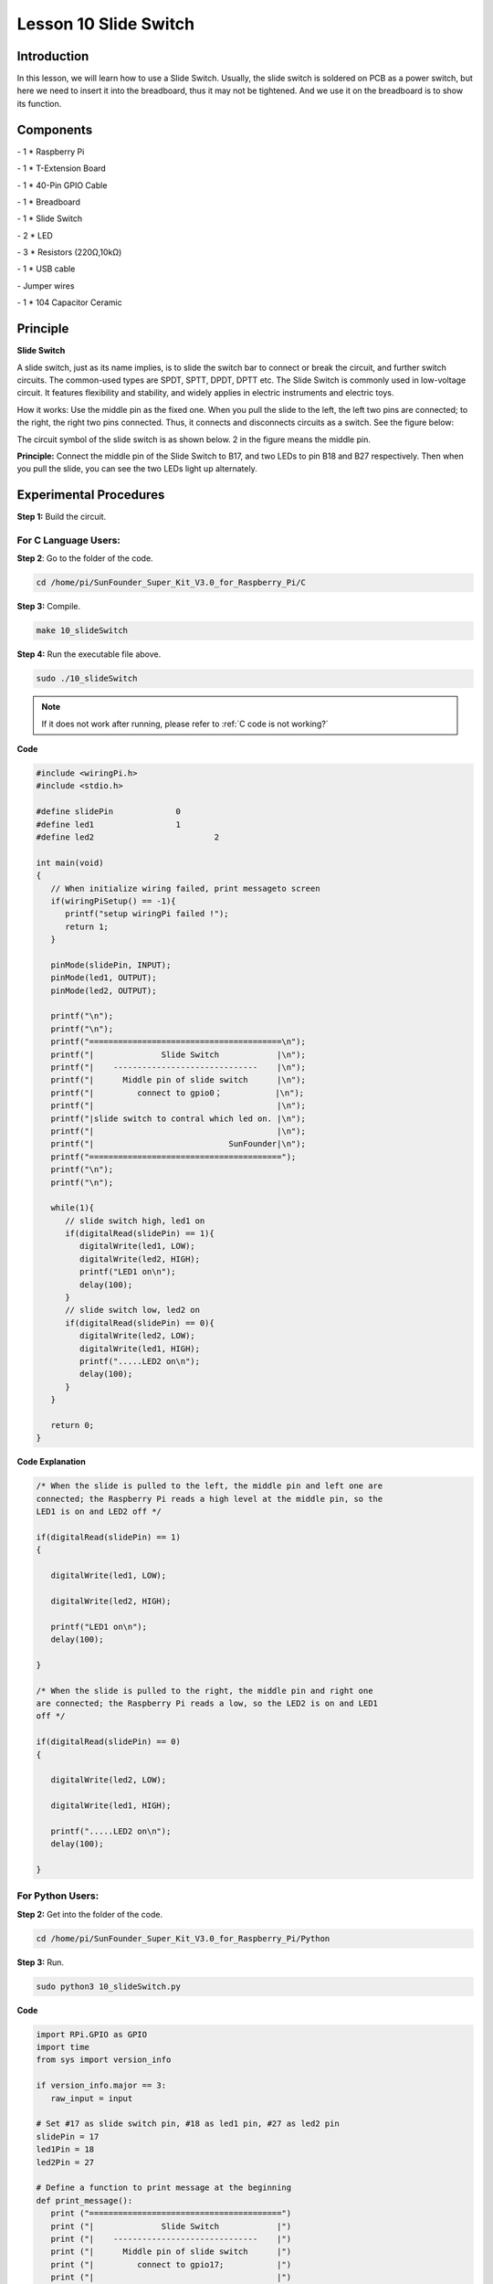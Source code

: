 Lesson 10 Slide Switch
========================

Introduction
----------------

In this lesson, we will learn how to use a Slide Switch. Usually, the
slide switch is soldered on PCB as a power switch, but here we need to
insert it into the breadboard, thus it may not be tightened. And we use
it on the breadboard is to show its function.

Components
----------------

\- 1 \* Raspberry Pi

\- 1 \* T-Extension Board

\- 1 \* 40-Pin GPIO Cable

\- 1 \* Breadboard

\- 1 \* Slide Switch

\- 2 \* LED

\- 3 \* Resistors (220Ω,10kΩ)

\- 1 \* USB cable

\- Jumper wires

\- 1 \* 104 Capacitor Ceramic

Principle
----------------

**Slide Switch**

.. image:: media/image156.png
   :align: center

A slide switch, just as its name implies, is to slide the switch bar to
connect or break the circuit, and further switch circuits. The
common-used types are SPDT, SPTT, DPDT, DPTT etc. The Slide Switch is
commonly used in low-voltage circuit. It features flexibility and
stability, and widely applies in electric instruments and electric toys.

How it works: Use the middle pin as the fixed one. When you pull the
slide to the left, the left two pins are connected; to the right, the
right two pins connected. Thus, it connects and disconnects circuits as
a switch. See the figure below:

.. image:: media/image157.png
   :align: center

The circuit symbol of the slide switch is as shown below. 2 in the
figure means the middle pin.

.. image:: media/image158.png
   :align: center

**Principle:** Connect the middle pin of the Slide Switch to B17, and
two LEDs to pin B18 and B27 respectively. Then when you pull the slide,
you can see the two LEDs light up alternately.

.. image:: media/image159.png
   :align: center
   
Experimental Procedures
----------------------------

**Step 1:** Build the circuit.

.. image:: media/image161.png
   :align: center

For C Language Users:
^^^^^^^^^^^^^^^^^^^^^^^^^^

**Step 2**: Go to the folder of the code.

.. raw:: html

   <run></run>
   
.. code-block::

   cd /home/pi/SunFounder_Super_Kit_V3.0_for_Raspberry_Pi/C

**Step 3:** Compile.

.. raw:: html

   <run></run>
   
.. code-block::

   make 10_slideSwitch

**Step 4:** Run the executable file above.

.. raw:: html

   <run></run>
   
.. code-block::

   sudo ./10_slideSwitch


.. note::
   
   If it does not work after running, please refer to :ref:`C code is not working?`

**Code**

.. code-block:: C

   #include <wiringPi.h>
   #include <stdio.h>
   
   #define slidePin		0
   #define led1			1
   #define led2 			2
   
   int main(void)
   {
      // When initialize wiring failed, print messageto screen
      if(wiringPiSetup() == -1){
         printf("setup wiringPi failed !");
         return 1; 
      }
      
      pinMode(slidePin, INPUT);
      pinMode(led1, OUTPUT);
      pinMode(led2, OUTPUT);
   
      printf("\n");
      printf("\n");
      printf("========================================\n");
      printf("|              Slide Switch            |\n");
      printf("|    ------------------------------    |\n");
      printf("|      Middle pin of slide switch      |\n");
      printf("|         connect to gpio0；           |\n");
      printf("|                                      |\n");
      printf("|slide switch to contral which led on. |\n");
      printf("|                                      |\n");
      printf("|                            SunFounder|\n");
      printf("========================================");
      printf("\n");
      printf("\n");
      
      while(1){
         // slide switch high, led1 on
         if(digitalRead(slidePin) == 1){
            digitalWrite(led1, LOW);
            digitalWrite(led2, HIGH);
            printf("LED1 on\n");
            delay(100);
         }
         // slide switch low, led2 on
         if(digitalRead(slidePin) == 0){
            digitalWrite(led2, LOW);
            digitalWrite(led1, HIGH);
            printf(".....LED2 on\n");
            delay(100);
         }
      }
   
      return 0;
   }

**Code Explanation**

.. code-block:: C

   /* When the slide is pulled to the left, the middle pin and left one are
   connected; the Raspberry Pi reads a high level at the middle pin, so the
   LED1 is on and LED2 off */

   if(digitalRead(slidePin) == 1)
   {

      digitalWrite(led1, LOW);

      digitalWrite(led2, HIGH);

      printf("LED1 on\n");
      delay(100);

   }

   /* When the slide is pulled to the right, the middle pin and right one
   are connected; the Raspberry Pi reads a low, so the LED2 is on and LED1
   off */

   if(digitalRead(slidePin) == 0)
   {

      digitalWrite(led2, LOW);

      digitalWrite(led1, HIGH);

      printf(".....LED2 on\n");
      delay(100);

   }

For Python Users:
^^^^^^^^^^^^^^^^^^^^^^^^

**Step 2:** Get into the folder of the code.

.. raw:: html

   <run></run>
   
.. code-block::

   cd /home/pi/SunFounder_Super_Kit_V3.0_for_Raspberry_Pi/Python

**Step 3:** Run.

.. raw:: html

   <run></run>
   
.. code-block::

   sudo python3 10_slideSwitch.py


**Code**

.. raw:: html

   <run></run>
   
.. code-block:: python

   import RPi.GPIO as GPIO
   import time
   from sys import version_info
   
   if version_info.major == 3:
      raw_input = input
   
   # Set #17 as slide switch pin, #18 as led1 pin, #27 as led2 pin
   slidePin = 17
   led1Pin = 18
   led2Pin = 27
   
   # Define a function to print message at the beginning
   def print_message():
      print ("========================================")
      print ("|              Slide Switch            |")
      print ("|    ------------------------------    |")
      print ("|      Middle pin of slide switch      |")
      print ("|         connect to gpio17;           |")
      print ("|                                      |")
      print ("|slide switch to contral which led on. |")
      print ("|                                      |")
      print ("|                            SunFounder|")
      print ("========================================\n")
      print ("Program is running...")
      print ("Please press Ctrl+C to end the program...")
      #raw_input ("Press Enter to begin\n")
   
   # Define a setup function for some setup
   def setup():
      # Set the GPIO modes to BCM Numbering
      GPIO.setmode(GPIO.BCM)
      # Set slidePin input
      # Set ledPin output, 
      # and initial level to High(3.3v)
      GPIO.setup(slidePin, GPIO.IN)
      GPIO.setup(led1Pin, GPIO.OUT, initial=GPIO.HIGH)
      GPIO.setup(led2Pin, GPIO.OUT, initial=GPIO.HIGH)
   
   # Define a main function for main process
   def main():
      # Print messages
      print_message()
      while True:
         # slide switch high, led1 on
         if GPIO.input(slidePin) == 1:
            print ("   LED1 ON    ")
            GPIO.output(led1Pin, GPIO.LOW)
            GPIO.output(led2Pin, GPIO.HIGH)
   
         # slide switch low, led2 on
         if GPIO.input(slidePin) == 0:
            print ("   LED2 ON    ")
            GPIO.output(led2Pin, GPIO.LOW)
            GPIO.output(led1Pin, GPIO.HIGH)
   
         time.sleep(0.5)
   # Define a destroy function for clean up everything after
   # the script finished 
   def destroy():
      # Turn off LED
      GPIO.output(led1Pin, GPIO.HIGH)
      GPIO.output(led2Pin, GPIO.HIGH)
      # Release resource
      GPIO.cleanup()                     
   
   # If run this script directly, do:
   if __name__ == '__main__':
      setup()
      try:
         main()
      # When 'Ctrl+C' is pressed, the child program 
      # destroy() will be  executed.
      except KeyboardInterrupt:
         destroy()	
         

**Code Explanation**

.. code-block:: python

   '''When the slide is pulled to the left, the middle pin and left one are
   connected; the Raspberry Pi reads a high level at the middle pin, so the
   LED1 is on and LED2 off. '''

   if GPIO.input(slidePin) == 1:

      print (" LED1 ON ")

      GPIO.output(led1Pin, GPIO.LOW)

      GPIO.output(led2Pin, GPIO.HIGH)

   '''When the slide is pulled to the right, the middle pin and right one are
   connected; the Raspberry Pi reads a low, so the LED2 is on and LED1 off.'''

   if GPIO.input(slidePin) == 0:

      print (" LED2 ON ")

      GPIO.output(led2Pin, GPIO.LOW)

      GPIO.output(led1Pin, GPIO.HIGH)

Now pull the slide, and you can see the two LEDs light up alternately.

.. image:: media/image162.png
   :align: center